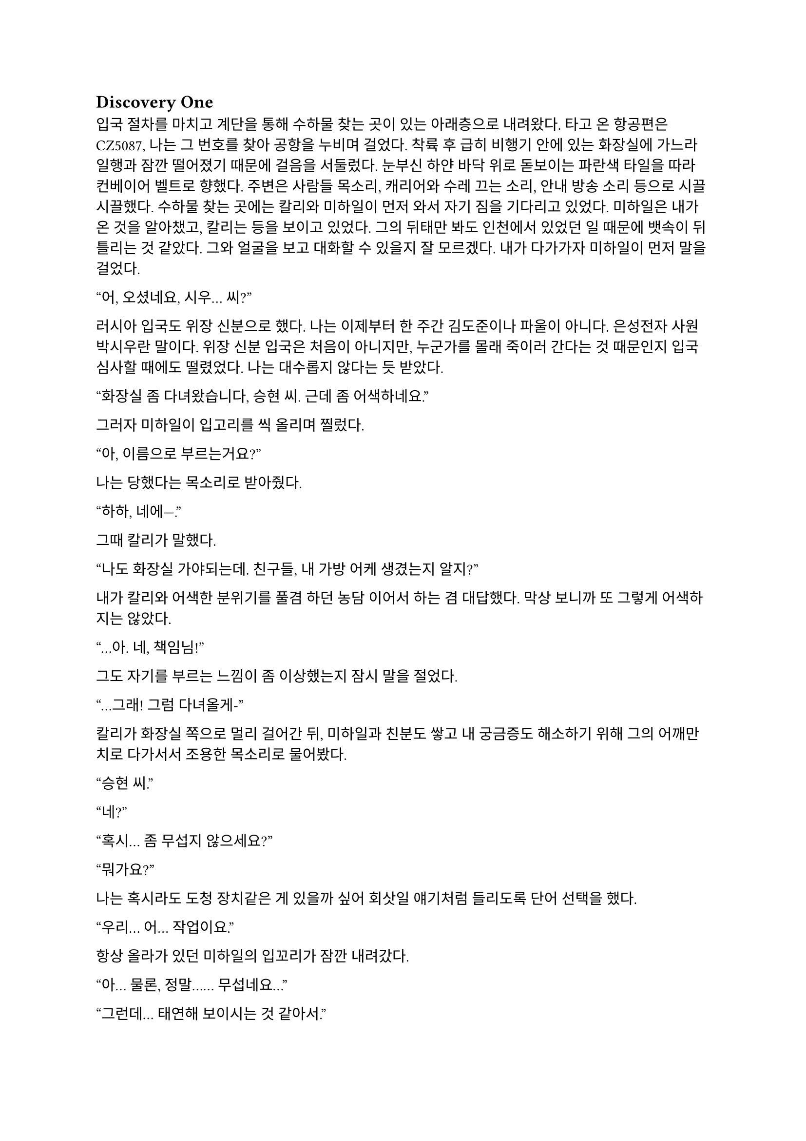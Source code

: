 == Discovery One

입국 절차를 마치고 계단을 통해 수하물 찾는 곳이 있는 아래층으로 내려왔다. 타고 온 항공편은 CZ5087, 나는 그 번호를 찾아 공항을 누비며 걸었다. 착륙 후 급히 비행기 안에 있는 화장실에 가느라 일행과 잠깐 떨어졌기 때문에 걸음을 서둘렀다. 눈부신 하얀 바닥 위로 돋보이는 파란색 타일을 따라 컨베이어 벨트로 향했다. 주변은 사람들 목소리, 캐리어와 수레 끄는 소리, 안내 방송 소리 등으로 시끌시끌했다. 수하물 찾는 곳에는 칼리와 미하일이 먼저 와서 자기 짐을 기다리고 있었다. 미하일은 내가 온 것을 알아챘고, 칼리는 등을 보이고 있었다. 그의 뒤태만 봐도 인천에서 있었던 일 때문에 뱃속이 뒤틀리는 것 같았다. 그와 얼굴을 보고 대화할 수 있을지 잘 모르겠다. 내가 다가가자 미하일이 먼저 말을 걸었다.

“어, 오셨네요, 시우… 씨?”

러시아 입국도 위장 신분으로 했다. 나는 이제부터 한 주간 김도준이나 파울이 아니다. 은성전자 사원 박시우란 말이다. 위장 신분 입국은 처음이 아니지만, 누군가를 몰래 죽이러 간다는 것 때문인지 입국 심사할 때에도 떨렸었다. 나는 대수롭지 않다는 듯 받았다. 

“화장실 좀 다녀왔습니다, 승현 씨. 근데 좀 어색하네요.”

그러자 미하일이 입고리를 씩 올리며 찔렀다.

“아, 이름으로 부르는거요?”

나는 당했다는 목소리로 받아줬다.

“하하, 네에—.”

그때 칼리가 말했다.

“나도 화장실 가야되는데. 친구들, 내 가방 어케 생겼는지 알지?”

내가 칼리와 어색한 분위기를 풀겸 하던 농담 이어서 하는 겸 대답했다. 막상 보니까 또 그렇게 어색하지는 않았다.

“…아. 네, 책임님!”

그도 자기를 부르는 느낌이 좀 이상했는지 잠시 말을 절었다.

“…그래! 그럼 다녀올게-”

칼리가 화장실 쪽으로 멀리 걸어간 뒤, 미하일과 친분도 쌓고 내 궁금증도 해소하기 위해 그의 어깨만치로 다가서서 조용한 목소리로 물어봤다.

“승현 씨.”

“네?”

“혹시… 좀 무섭지 않으세요?”

“뭐가요?”

나는 혹시라도 도청 장치같은 게 있을까 싶어 회삿일 얘기처럼 들리도록 단어 선택을 했다.

“우리… 어… 작업이요.”

항상 올라가 있던 미하일의 입꼬리가 잠깐 내려갔다.

“아… 물론, 정말…… 무섭네요…”

“그런데… 태연해 보이시는 것 같아서.”

“막연하게 긴장?되긴 하는데 실감이 안 나요. 내가 어떻게 떠날지.”

“저는 아무리 그래도, 견딜 수 없을 정도로 그래서…”

“…아..! 아마 ㅍ-, 시우 씨는 진짜로 겪어 보셔서 그런 걸수도 있겠네요.”

그렇구나. 죽음을 마주해 보지 않은 사람과 한 번 죽어 본 사람의 차이는 참으로 크구나. 나도 우크라이나에 가지 않았으면 괜찮았을 거다. 그랬다면 나는 죽음을 본 적이 없을 테니까…라고 생각이 드는 순간 떠오르는 건 누나였다. 하지만 미하일 앞에서는 무슨 티를 내면 곤란하다. 아, 이미 낸건가? 일단 사과했다. 이렇게 하면 PTSD 때문인가보다 하고 넘길지도 모른다.

“아, 죄송해요.”

“아, 아니에요. 제가 죄송하죠. 이름도 틀리고, 괜히 이상한 소릴 해서…”

“하하, 아닙니다. 승현 씨 말이 맞는 것 같아요. 그래도, 많이 위험하진 않을 거에요.”

“정말 그럴까요..? 사실 저도 좀 무섭거든요. 안 겪어봐서 그런지 더…”

“그래도 작…업이 그런데 실패해도 크게 잘못될 일은 없겠죠..? 해봤자… 쫓겨나는거 말고 더 있겠나요…”

“제발 그랬으면 좋겠는데요….”

“응, 그럴거야!”

나는 깜짝 놀라서 움찔했다. 칼리는 어느새 우리 등 뒤에 붙어서 우리 대화를 다 듣고 있었다. 놀라는 것도 잠시, 미하일이 칼리에게도 안 무섭냐고 물어보았다.

“책임님은 어떻게 생각하세요?”

칼리는 나를 슥 보고 ‘넌 알지?’ 하는 눈치를 주더니 웃으며 아무렇게나 대답했다.

“나도 무섭지! 많이 해 봤으니까 좀 덜 무서운 거 같은데.”

“그렇군요…”

그때 칼리가 컨베이어 벨트로 기어나오는 자기 캐리어를 가리켰다.

“어, 내껀 나왔다!”

우리도 칼리를 따라 컨베이어 벨트로 바짝 다가갔다. 칼리는 자기 짐을 컨베이어 벨트 밖으로 꺼내다가 팔에 힘이 풀렸는지 휘청했다. 바로 옆에 있던 나는 반사적으로 그의 캐리어 가방을 잡았다.

“아! 미안…”

칼리는 당황해서 캐리어를 주섬주섬 자기 옆구리 밑으로 놓고 구겨진 옷소매를 정리했다. 계속 잡담을 하며 기다리자 곧 나와 미하일의 짐도 나왔다. 세관을 지나 로비로 나오자 인파가 우리를 에워싸는 듯했다. 우리는 혜신 측 의전, 아니 그걸 사칭한 사람을 찾아 대합실을 둘러보았다. 미하일이 어딘가를 가리켰다.

“저 사람인 것 같은데요?”

나와 칼리도 미하일이 가리킨 방향을 보았다. 그곳에는 팻말을 들고 정장을 입은 금발 여자가 돋보였다. 그는 다른 사람들 속에 묻혀서 퀭한 표정을 하고 서 있었다. 난 팻말에 세련된 고딕체로 적힌 것을 읽어 보았다.

**Eunsung DX
혜신데이터 컨설턴트**

우리는 걸음을 재촉해 그리로 향했다. 그가 우리가 다가오는 것을 확인하고 팻말을 내린 뒤 손을 들어 보였다. 칼리도 손을 흔들어 주었다. 충분히 가까워지자 그가 말했다.

“Eunsung electronics, digital experience department?”
(혜신 데이터 디지털 익스피리언스 부서?)

이 여자도 러시아 억양이 강한 편인것 같았다. 칼리가 대답했다.

“Yes, that’s correct.”
(네, 맞습니다.)

“Badges, please.”
(사원증 좀 봅시다.)

나는 겉옷 안주머니에 손을 더듬어 사원증을 꺼내서 보여주었다. 여자는 우리의 사원증을 하나씩 유심히 보더니 말했다.

“We go this way, please.”
(이쪽으로, 따라오세요.)

구석진 곳을 따라 도로가 있는 공항 입구 쪽으로 걸어가는데 서로 아무 말도 하지 않았다. 경직된 분위기가 싫었는지 미하일이 여자에게 말을 걸었다.

“Hey, sorry if we kept you waiting too long.”
(저기, 저희 때문에 오래 기다리셨다면 죄송합니다.)

“I’m fine, it’s part of job anyway. Wasn’t too long.”
(괜찮습니다. 이것도 제 일이라. 오래도 아니었어요.)

그는 나름 정중하게 받으면서도 뒷말이 이어질 여지를 모두 잘라버리는 듯했다. 문을 나서 도로 변으로 그를 따라가니 도요타 캠리로 보이는 검은 세단이 기다리고 있었다. 나는 차량 번호판을 슬쩍 확인했다.

С378УВ | 125 RUS

서늘한 가을 바람이 옷 사이로 스며들었다. 여자는 뒷자리 문을 열어주었다. 어차피 진짜 의전도 아니긴 하지만 우리 셋이 뒷자리에 낑겨서 가라고? 차를 이런 식으로 타고 다닌 적은 많았지만 뭔가 은성 직원이라고 하니까 대접받아야 할 것만 같은 느낌이 들었다. 하지만 칼리와 미하일이 아무렇지도 않게 차로 들어가자 나도 괜한 기대 했다고 생각하고 차에 올라타 문을 닫았다. 내 옆에 앉게 된 미하일이 자리를 좀 당겨 앉아 주었다. 여자는 조수석에 탔다. 그가 문을 닫는 소리가 쿵 하고 먹먹하게 난 뒤 차가 출발했다. 

차는 공항을 한 바퀴 돌아 빠르게 빠져나갔다. 운전수는 우리를 돌아보고 웃으며 목례한 뒤 다시 운전에 집중했다. 나는 창문 밖을 내다 보았다. 약간 성의 없어 보이는 디자인의 퍼런색 공항 간판에 먼저 눈이 갔다.

***Владивосток*** международный аэропорт

길은 바로 탁 트인 직선 도로로 연결되어 있었다. 러시아의 하늘은 인천의 하늘보다도 짙은 잿빛이었다. 미하일은 긴장하고 있는지 손가락들 끝으로 좌석 쿠션을 두들겼다. 칼리는 곁눈질로 그의 손짓을 지켜보았지만 별 말을 하지는 않았다. 잠시동안 차 안에는 차가 매끈한 포장도로를 달리는 소리와 미하일이 좌석을 두들기는 소리만이 울렸다. 어느정도 안정한 길에 올랐다고 판단했는지, 여자가 우리에게 말을 걸었다.

“We are now going to Lotte Hotel, as you know.”
(아시는 것처럼, 지금 롯데호텔로 가고 있습니다.)

“Ah, yep!”
(아, 네!)

내가 안나의 말에 대답하려고 입을ㄴ 벙긋할 때, 미하일이 먼저 대답했다. 칼리도 나와 마찬가지였는지 조금 내밀었던 고개를 다시 등받이에 기댔다. 여자는 살짝 코웃음을 치면서 할 말을 계속했다. 미하일의 어벙한 반응에 순간적으로 웃음이 나왔나.

“Yes, we received your schedule, and first we will come back to pick you up on… Thursday, 18th, from hotel to Huixin. Also… phone numbers? Let’s add each other.“
(네, 그쪽 스케줄은 받았고, 혜신에 가야 하니… 일단 9월 18일, 목요일에 호텔로 픽업 가겠습니다. 아, 전화번호는? 교환할까요?)

우리는 시그널로 연락하기 위해 전화번호를 교환했다. 연락처를 추가하고 보니, 여자의 이름은 안나인 모양이다. 칼리가 연락처를 교환하고 무언가를 하느라 조용히 있는 안나에게 말했다.

“Okay, nice to meet you, Anna.”
(만나서 반가워요, 안나.)

우리도 만나서 반갑다고 한 마디씩 했다. 안나가 대답했다.

“Oh, yes, nice to meet you. Please wait a second…”
(아, 네, 반가워요. 잠시만 기다려주세요…)

외로운 도로 표지판이 저 멀리서 나의 불우할 최후처럼 다가왔다. 

🠕  НАХОДКА              144
    NAKHODKA
    ВЛАДИВОСТОК   22   ⬈
    VLADIVOSTOK

사실 우리가 임무를 수행할 곳은 우리가 향하는 남쪽이 아니라 완전 반대 방향으로, 공항보다도 북쪽이었다. 하지만 나는 왠지 차가 죽음의 방향으로 나아가는 것 같은 느낌을 받았다. 나는 조용히 한숨을 쉬고 다시 핸드폰을 보았다.

잠시 기다리니 짧은 메시지가 왔다. 이 작전에서 운전수와 안나의 스케줄과 안전가옥의 위치, 미로노프의 집 위치 등을 간략히 재확인하는 내용이었다. 나는 그 내용을 복사한 뒤 내 노트를 켰다. 내용을 끼워넣을 적절한 위치를 찾는데 미하일이 말했다.

“어, 시우 씨. 혜신 데이터 한자 틀리신 것 같아요.”

“네?”

“이거 수(數) 자 번체로 쓰셨는데… 혹시 몰라서요.”

“아, 아… 네, 감사합니다. 하하…”

처음 노트 정리할 때 컴퓨터로 ‘혜신수거’를 입력한 뒤 한자 변환 키 누른게 화근이었다. 나는 안나의 메시지를 붙여넣은 뒤, 내 노트에서 ‘慧信數据’가 적혀있던 부분을 찾아 數를 数로 바꾸었다. 이게 문제가 될 리는 없겠지만. 갑자기 미하일이 내 화면을 엿보고 있었다는 생각이 들어 좀 불쾌했다. 말을 좀 더 붙이고 싶어서 그런걸까? 칼리는 우리 쪽을 잠깐 돌아보더니 아무 말도 하지 않고 다시 고개를 돌렸다.

우리는 안나의 픽업 계획에 대한 얘기를 나누었다. 안나는 우리가 혜신에 방문하는 18일, 호텔에서 안전 가옥으로가는 21일,  그리고 작전 당일인 23일에 우리를 데려다 주기로 되어 있었다. 대략적인 일정은 잡혀 있었고, 작전 후 구체적인 퇴출 계획은 21일과 당일에 상황을 보고 세우기로 했다. 

계속해서 여태까지 정리한 내용들을 읽어 보는데, 운전수가 오른쪽 창 밖을 가리켰다. 나는 고개를 들어 그쪽을 쳐다 보았다. 거대한 회색 창고 건물에 뜬금 없이 묵직하게 생긴 현대 로고가 박혀 있었다. 우리는 운전수의 재치에 보답하기 위해 가볍게 놀라는 반응을 해주었다. 하지만 나는 놀란 척만 한게 아니라 실제로 조금 놀랐다. 러시아에 우리나라 산업이 진출했다는 것은 알았지만 이 정도일 줄은.

도로는 정말 오랫동안 직선으로 이어지다가 한 10분 가면 한 번 꺾는 식이었다. 우리가 가는 길 주위로는 초원, 마른 평야, 마을 등 다양한 풍경이 지나갔다. 조금 더 가자 본격적으로 큰 동네들이 모습을 보였다. 이동 시간이 긴 것이, 러시아는 땅덩이가 크다는 것이 체감되었다. 미하일은 이 근처에서 어디 전자 회사 컨설턴트가 머물만한 괜찮은 호텔은 다 블라디보스톡 반도 쪽에 모여 있어서 어쩔 수 없이 멀리 가야한다고 했다.

미하일과 칼리는 안나와 조용히 있던 운전수에게 한 마디씩 붙였다. 곧 다섯 명이서 러시아와 한국이 공유하는 문화, 한러관계에 대해 이야기하기 시작했다. 분위기가 무르익자, 안나와 운전수는 현재 전쟁에 대한 그들의 생각에 대해 이야기했다. 안나는 서방이 러시아를 다른 세상처럼 보이도록 프로파간다를 하고 있으며, 러시아를 견제하는데 온갖 수를 쓰고 있다고 했다. 운전수는 러시아는 우크라이나를 적으로 간주하지 않으며, 소위 ‘전쟁’은 사실 전쟁이 아니라 네오나치즘에 물든 일부 세력을 진압하는 일종의 군사 작전이라고 했다. 우크라이나가 지정학적 요충지이기 때문에 서방이 그 나라를 망쳐놨다고도 했다. 그 외에도 전쟁에 대해 여러 가지 얘기를 했는데, 걸러 들을 필요가 있었지만 그들의 견해는 전에는 접하지 못한 꽤나 새로운 것이었다. 결국 이 이야기는 우리 작전 얘기와 이어졌다.

운전수가 말했다. 그는 영어가 꽤 능숙한 편이었다.

“So, we were told that your operation is to remove a figure who was feeding escalation of war.”
(그래서 말인데, 이번 작전이 확전을 원하는 세력의 인사를 제거하는 것이라고 전달 받았습니다만.)

칼리가 재빨리 대답했다. 혹시 우리가 괜한 정보를 누설할까 싶어서 그런 것이라는 생각이 들었다.

“That’s correct, you’ve got the outline. But honestly, we also don’t know more specifics.”
(맞습니다, 알고 계시네요. 하지만 저희도 더 자세한 내용은 모릅니다.)

운전수는 자기가 실수했다고 느꼈는지, 일종의 변명을 했다.

“Of course we don’t want war right next to us—if things turn bad, the front can move inward.”
(당연한 것이지만, 사실 우리도 주변에서 전쟁이 일어나는 것은 싫거든요. 일이 잘못되면 전선이 러시아 내부로 밀려 들어올 수도 있고.)

칼리는 화제를 다른 쪽으로 돌려보려고 하는 것 같았다.

“Then why hasn’t the Russian side acted? If we’re being sent to neutralize him, doesn’t that mean it couldn’t be resolved internally?”
(그런데 러시아 당국은 왜 행동하지 않는 걸까요? 저희가 제거하러 간다는 것은 그쪽 선에서 정리가 안 되는 것이라고 할 수 있을 것 같은데…)

안나는 조용히 고개만 끄덕였다.

“Ah, the government is already running detention operations on some people. Mironov, hmm… I don’t know. Maybe he’s not on the arrest list, yet there’s still a reason to remove him, so American company gets involved, yes? I thought the West wanted escalation, if you’re actually preventing it, that’s a little surprising.”
(아, 이미 정부 쪽에서도 일부 인사에 대해 체포 작전을 진행 중입니다. 미로노프는, 음… 글쎄요. 체포 대상이 아닌데 제거해야 할 이유가 있으니 미국 회사에서 관여하는 거겠죠? 저는 전쟁 확전을 원하는 쪽이 서방이라고 생각했는데, 막고 있다니 좀 놀랍군요.)

칼리는 웃으며 대답했다.

“Because we just do what we are told to, nothing more.”
(저희도 시키는 일만 할 뿐이니까요.)

칼리는 화제도 돌릴겸 팁도 얻을겸 우리가 혜신 방문 일정 외 시간에 다닐 관광지를 추천해 달라고 했다. 실제 회사 직원들이 출장 오면 일정 없는 날에 놀러 다니듯 우리도 그렇게 해서 위장을 강화하려는 목적이었다. 진짜 놀러 가려는 의도도 없진 않고. 뭐, 우리도 회사 직원이긴 하다. 

한 시간 정도 잡담을 하며 우리는 꽤나 친해졌다. 조금씩 다르지만 똑같이 느껴지는 길을 오랫동안 달린 끝에, 드디어 A370 국도를 빠져나와 꼬불꼬불한 시내길로 들어갔다. 시내에는 매끈한 돌로 된 건물, 고풍스러운 건물, 통유리가 있는 세련된 건물 등이 다양하게 섞여 있었다. 호텔에 도착했을 때 그 광경은 좀 이질적이었다. 큰 터도 없이, 다른 일반적인 건물 사이에 커다란 석재 건물이 우뚝 서 있는 것이었다. 사실 호텔 자체도 주변 건물에 비해 거대한 것 이외에 겉모습으로는 일반적인 한국 상가 건물같은 인상을 주었다. 

우리는 형식적으로 고맙다는 인사를 했다. 운전수는 우리가 자기들 말을 부정하거나 거부 반응을 보이지 않았다면서, 고정관념에 사로잡히지 않은 사람들이라고 칭찬했다. 우리는 그냥 가만히 듣고 앉아있다가 좀 신기한 이야기가 나오면 감탄하는 추임새 정도만 넣었을 뿐인데 말이다. 목요일에 보자는 작별을 끝으로 차는 떠나갔고, 우리는 호텔로 들어갔다.

호텔 내부는 미국 5성 호텔들처럼 호화롭고 반짝거리진 않았지만, 아늑한 디자인에 갖출 건 다 갖추고 있었다. 우리는 이번 여정에서만 몇번째인지 모를 체크인을 마치고 6층에 있는 방으로 올라갔다. 벌써 하늘이 어둑어둑해지고 있었기 때문에 짐을 풀고 한 시간 뒤에 아래층에 있는 한식당으로 저녁을 먹으러 가기로 했다. 

방은 충분히 좋았다. 차에 앉아있던 시간이 꽤 피곤했는지, 새하얀 침대를 보자마자 캐리어와 배낭을 내팽개치고 그 위로 엎어졌다. 일단 약속은 지켜야하니 40분 뒤로 알람을 맞추고 누워서 멍하게 눈만 뜨고 있었다. 창밖을 보았다. 커다란 강 위로 높다란 현수교 기둥들이 잿빛 하늘에 노을을 맞으며 외롭게 서 있었다. 멀리 크고 작은 배들이 지나가는 것이 보였다. 막상 누우니 잠이 잘 오지 않았다. 강물에 비친 황혼이 오늘따라 맥 없이 희멀겄다. 내가 희멀겋게 된 것인지 러시아가 그런 것인지 모르겠다. 

어차피 30분만에 쪽잠 잘 것도 아니니 자는 건 포기하기로 하고 노트 앱을 켰다. 이제는 정말 코앞으로 다가온 작전 계획을 다시 한 번 읽었다. 내일은 운전수와 안나가 추천해준 것과 미리 알아본 근처 관광지를 돌아다닐 것이다. 모레는 목요일로, 다시 그들을 만나 혜신에 잠깐 있다 가면 된다. 혜신이 협조했다고 분명히 했으니 큰 준비는 필요하지 않을 것이다. 19일부터는 다른 팀원들과 합류해 장비를 받고 구체적인 계획을 세워서, 23일 일요일 새벽에 미로노프를 암살하고 도망나와야 한다. 우리가 움직일 시간대에는 안전이 보장된 것이 맞나? 러시아 쪽에서 미로노프 체포를 하는 것은 아직일까? 브리핑에서도, 차에서도 체포에 대한 이야기가 나왔다. 저번 같은 일이 또 생기면 곤란하다. 

‘저번 같은 일’이라. 결국 칼리에게 우크라이나 작전에 대한 답변은 듣지 못했다. 잠시 지금 일때문에 생각을 안 하고 있어서 그렇지 나에게는 정말 중요한 문제인데 말이다. 내가 그리로 가게 된 이유, 러시아 PMC가 먼저 와 있었던 이유, QRF가 늦게 온 이유, 그리고 자기들은 부르자마자 왔다고 한 이유. 칼리가 QRF 팀 리더인 것 같았는데. 입실론 팀이었던가. 이유를 가장 알만한 사람이 그 이유를 알려줄 수 없다고 한다면 나는 그를 믿어야 할까? 믿지 말아야 할까? 그가 답지 않은 그런 표정과 말투로 호소했다고 해도?

내가 겪고 있는 이것이 정말 현실이 맞나? 합법적인, 적어도 합법적으로 보이는 상황에서 나를 공격하는 적과 싸우는 것…도 싫은데 러시아 당국에게 들키지 않으면서 죽여야 하는 건 또 뭔가? 전부터 반복해서 드는 생각이지만 현실을 받아들이기 어렵다. 받아들이고 자시고 하기 전에 실감이 나지 않았다. 도저히. 

…아니, 실감 같은 건 겪어보면 나게 되겠지. 언제는 실감이 나서 했던가?

나는 핸드폰을 덮고 침대에서 일어났다. 벗지도 않은 옷을 고쳐 입고 벽걸이 TV 밑에 쳐박아뒀던 짐을 풀기 시작했다. 며칠 뒤 또 움직일 것이기도 하고, 특히 두고 가는 물건이 있으면 정말 큰일이 나기 때문에, 필요한 것만 꺼내놓고 나머지는 캐리어 안에서 최대한 해결하기로 했다. 손에 가장 먼저 집힌 칫솔과 치약을 캐리어 밖으로 뽑아 냈다. 그때 아까 맞춰둔 알림이 울렸다. 일단 나가야 하니 세수랑 양치부터 해야겠다는 생각이 들어서 화장실로 들어갔다. 

칫솔에 치약을 짜며 거울을 보았다. 겉모습으로 사람을 평가하는 것은 옳지 않다지만, 그건 좋은 말일 뿐이다. 사람의 첫인상과 그가 주는 느낌은 적게 쳐줘도 반 이상은 그의 외모에서 오기 때문이다. 그런 의미에서, 정말 머저리같이도 생겼구나. 나와는 다르게, 내가 아는 사람들은 멀쩡하게만 생겼다. 당장 이 김치 팀만 해도.

미하일은 엄청은 아니지만, 분명히 뚜렷하고 잘 생겼다. 볼수록 어디 도련님 같으면서도 편안한 느낌을 주는 얼굴이다. 볼 때마다 금발 염색을 해도 잘 어울릴 것 같다는 생각이 계속 들었다. 패션 감각이라고는 하나도 없는 내 멍청한 착각일 수도 있고. 그의 사교성이라고 해야하나? 그러한 능력만큼이나 그의 외모는 준수하다고 할 수 있을 것 같다.

칼리는, 잘 모르겠다. 그의 모습은 평범하지만, 아니, 사실 좀 예뻐 보이긴 하지만, 다른 사람들의 모습을 설명할 때 쓰는 ‘예쁘다’, ‘잘 생겼다’, ‘점잖아 보인다’와 같은 말로는 표현할 수 없는 듯하다. 그는 철벽처럼 강해보이면서도 당장 깨질듯이 연약해보였다. 눈은 초점이 없어보이지만 항상 어딘가를 보고 있고, 그게 나를 향할 때는 은근히 견디기 어려운 전율 같은 걸 준다. 

재밌는 것은, 분명히 자기가 먼저 봤으면서 눈이 마주치면 아래로 깔아 버린다는 것이다. 나도 누군가의 눈을 마주치면 그렇게 될 때가 있다. 미하일은 그런 모습을 보인 적이 없다. 내가 미하일의 얼굴을 볼 때도 그리 부담스럽지는 않은 것 같다. 

제대로 작동하고 있는 맨정신으로 이 사람들과 밥 먹는 것은 처음일 것이다. 그래서인지 칼리와 미하일은 나를 어떻게 보고 있을까 하는 생각이 문득 들어 이마 옆으로 삐져나온 머리를 가다듬다가 자괴감이 몰려와서 눈을 감아버리고 입에다가 칫솔을 콱 쑤셔넣었다. 